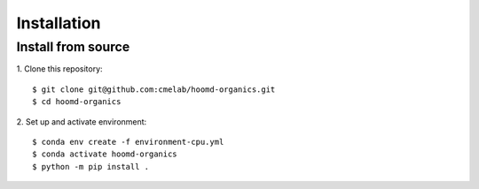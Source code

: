 ============
Installation
============

Install from source
---------------------------------------

1. Clone this repository:
::

    $ git clone git@github.com:cmelab/hoomd-organics.git
    $ cd hoomd-organics

2. Set up and activate environment:
::

    $ conda env create -f environment-cpu.yml
    $ conda activate hoomd-organics
    $ python -m pip install .
